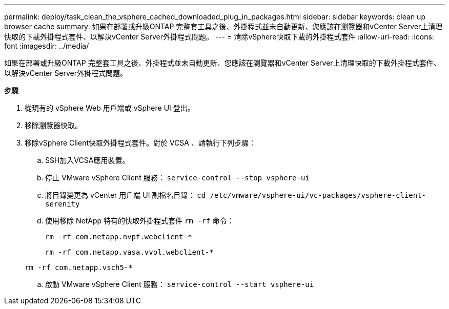 ---
permalink: deploy/task_clean_the_vsphere_cached_downloaded_plug_in_packages.html 
sidebar: sidebar 
keywords: clean up browser cache 
summary: 如果在部署或升級ONTAP 完整套工具之後、外掛程式並未自動更新、您應該在瀏覽器和vCenter Server上清理快取的下載外掛程式套件、以解決vCenter Server外掛程式問題。 
---
= 清除vSphere快取下載的外掛程式套件
:allow-uri-read: 
:icons: font
:imagesdir: ../media/


[role="lead"]
如果在部署或升級ONTAP 完整套工具之後、外掛程式並未自動更新、您應該在瀏覽器和vCenter Server上清理快取的下載外掛程式套件、以解決vCenter Server外掛程式問題。

*步驟*

. 從現有的 vSphere Web 用戶端或 vSphere UI 登出。
. 移除瀏覽器快取。
. 移除vSphere Client快取外掛程式套件。對於 VCSA 、請執行下列步驟：
+
.. SSH加入VCSA應用裝置。
.. 停止 VMware vSphere Client 服務：
`service-control --stop vsphere-ui`
.. 將目錄變更為 vCenter 用戶端 UI 副檔名目錄： `cd /etc/vmware/vsphere-ui/vc-packages/vsphere-client-serenity`
.. 使用移除 NetApp 特有的快取外掛程式套件 `rm -rf` 命令：
+
`rm -rf com.netapp.nvpf.webclient-*`

+
`rm -rf com.netapp.vasa.vvol.webclient-*`

+
`rm -rf com.netapp.vsch5-*`

.. 啟動 VMware vSphere Client 服務：
`service-control --start vsphere-ui`




